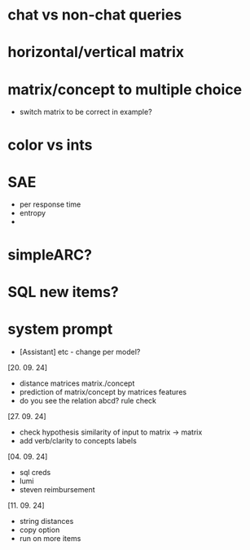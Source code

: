 * chat vs non-chat queries
* horizontal/vertical matrix 
* matrix/concept to multiple choice
    - switch matrix to be correct in example?
* color vs ints
* SAE
    - per response time
    - entropy
    - 
* simpleARC?
* SQL new items?
* system prompt
    - [Assistant] etc - change per model? 

[20. 09. 24]
- distance matrices matrix./concept
- prediction of matrix/concept by matrices features
- do you see the relation abcd? rule check

[27. 09. 24]
- check hypothesis similarity of input to matrix -> matrix
- add verb/clarity to concepts labels

[04. 09. 24]
- sql creds
- lumi
- steven reimbursement

[11. 09. 24]
- string distances
- copy option
- run on more items